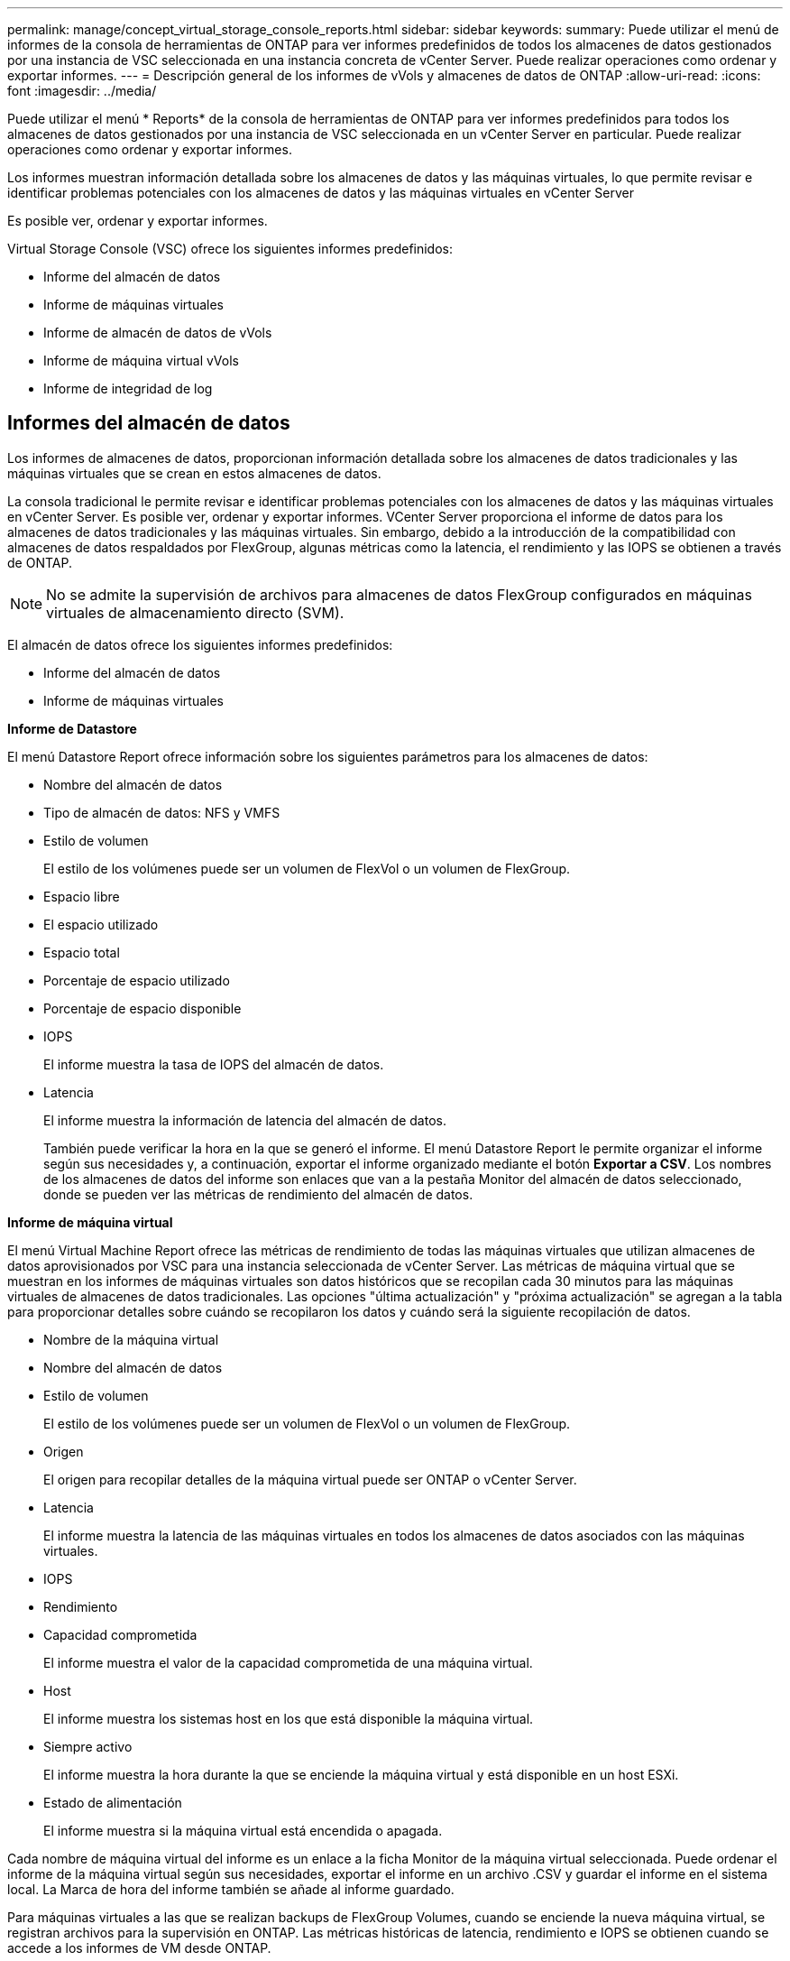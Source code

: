 ---
permalink: manage/concept_virtual_storage_console_reports.html 
sidebar: sidebar 
keywords:  
summary: Puede utilizar el menú de informes de la consola de herramientas de ONTAP para ver informes predefinidos de todos los almacenes de datos gestionados por una instancia de VSC seleccionada en una instancia concreta de vCenter Server. Puede realizar operaciones como ordenar y exportar informes. 
---
= Descripción general de los informes de vVols y almacenes de datos de ONTAP
:allow-uri-read: 
:icons: font
:imagesdir: ../media/


[role="lead"]
Puede utilizar el menú * Reports* de la consola de herramientas de ONTAP para ver informes predefinidos para todos los almacenes de datos gestionados por una instancia de VSC seleccionada en un vCenter Server en particular. Puede realizar operaciones como ordenar y exportar informes.

Los informes muestran información detallada sobre los almacenes de datos y las máquinas virtuales, lo que permite revisar e identificar problemas potenciales con los almacenes de datos y las máquinas virtuales en vCenter Server

Es posible ver, ordenar y exportar informes.

Virtual Storage Console (VSC) ofrece los siguientes informes predefinidos:

* Informe del almacén de datos
* Informe de máquinas virtuales
* Informe de almacén de datos de vVols
* Informe de máquina virtual vVols
* Informe de integridad de log




== Informes del almacén de datos

Los informes de almacenes de datos, proporcionan información detallada sobre los almacenes de datos tradicionales y las máquinas virtuales que se crean en estos almacenes de datos.

La consola tradicional le permite revisar e identificar problemas potenciales con los almacenes de datos y las máquinas virtuales en vCenter Server. Es posible ver, ordenar y exportar informes. VCenter Server proporciona el informe de datos para los almacenes de datos tradicionales y las máquinas virtuales. Sin embargo, debido a la introducción de la compatibilidad con almacenes de datos respaldados por FlexGroup, algunas métricas como la latencia, el rendimiento y las IOPS se obtienen a través de ONTAP.


NOTE: No se admite la supervisión de archivos para almacenes de datos FlexGroup configurados en máquinas virtuales de almacenamiento directo (SVM).

El almacén de datos ofrece los siguientes informes predefinidos:

* Informe del almacén de datos
* Informe de máquinas virtuales


*Informe de Datastore*

El menú Datastore Report ofrece información sobre los siguientes parámetros para los almacenes de datos:

* Nombre del almacén de datos
* Tipo de almacén de datos: NFS y VMFS
* Estilo de volumen
+
El estilo de los volúmenes puede ser un volumen de FlexVol o un volumen de FlexGroup.

* Espacio libre
* El espacio utilizado
* Espacio total
* Porcentaje de espacio utilizado
* Porcentaje de espacio disponible
* IOPS
+
El informe muestra la tasa de IOPS del almacén de datos.

* Latencia
+
El informe muestra la información de latencia del almacén de datos.

+
También puede verificar la hora en la que se generó el informe. El menú Datastore Report le permite organizar el informe según sus necesidades y, a continuación, exportar el informe organizado mediante el botón *Exportar a CSV*. Los nombres de los almacenes de datos del informe son enlaces que van a la pestaña Monitor del almacén de datos seleccionado, donde se pueden ver las métricas de rendimiento del almacén de datos.



*Informe de máquina virtual*

El menú Virtual Machine Report ofrece las métricas de rendimiento de todas las máquinas virtuales que utilizan almacenes de datos aprovisionados por VSC para una instancia seleccionada de vCenter Server. Las métricas de máquina virtual que se muestran en los informes de máquinas virtuales son datos históricos que se recopilan cada 30 minutos para las máquinas virtuales de almacenes de datos tradicionales. Las opciones "última actualización" y "próxima actualización" se agregan a la tabla para proporcionar detalles sobre cuándo se recopilaron los datos y cuándo será la siguiente recopilación de datos.

* Nombre de la máquina virtual
* Nombre del almacén de datos
* Estilo de volumen
+
El estilo de los volúmenes puede ser un volumen de FlexVol o un volumen de FlexGroup.

* Origen
+
El origen para recopilar detalles de la máquina virtual puede ser ONTAP o vCenter Server.

* Latencia
+
El informe muestra la latencia de las máquinas virtuales en todos los almacenes de datos asociados con las máquinas virtuales.

* IOPS
* Rendimiento
* Capacidad comprometida
+
El informe muestra el valor de la capacidad comprometida de una máquina virtual.

* Host
+
El informe muestra los sistemas host en los que está disponible la máquina virtual.

* Siempre activo
+
El informe muestra la hora durante la que se enciende la máquina virtual y está disponible en un host ESXi.

* Estado de alimentación
+
El informe muestra si la máquina virtual está encendida o apagada.



Cada nombre de máquina virtual del informe es un enlace a la ficha Monitor de la máquina virtual seleccionada. Puede ordenar el informe de la máquina virtual según sus necesidades, exportar el informe en un archivo .CSV y guardar el informe en el sistema local. La Marca de hora del informe también se añade al informe guardado.

Para máquinas virtuales a las que se realizan backups de FlexGroup Volumes, cuando se enciende la nueva máquina virtual, se registran archivos para la supervisión en ONTAP. Las métricas históricas de latencia, rendimiento e IOPS se obtienen cuando se accede a los informes de VM desde ONTAP.



== Informes de vVols

Los informes vVols muestran información detallada sobre los almacenes de datos VMware Virtual Volumes (vVols) y las máquinas virtuales que se crean en estos almacenes de datos. La consola vVols le permite revisar e identificar problemas potenciales con los almacenes de datos vVols y los equipos virtuales en vCenter Server.

Puede ver, organizar y exportar informes. ONTAP proporciona el informe de datos para almacenes de datos de vVols y máquinas virtuales.

VVols ofrece los siguientes informes predefinidos:

* Informe de almacén de datos de vVols
* Informe de vVols VM


*VVols Datastore Report*

El menú vVols Datastore Report ofrece información acerca de los siguientes parámetros para los almacenes de datos:

* Nombre del almacén de datos vVols
* Espacio libre
* El espacio utilizado
* Espacio total
* Porcentaje de espacio utilizado
* Porcentaje de espacio disponible
* IOPS
* Latencia
Las métricas de rendimiento están disponibles para los almacenes de datos vVols basados en NFS en ONTAP 9,8 y versiones posteriores. También puede verificar la hora en la que se generó el informe. El menú Informe de almacenes de datos vVols le permite organizar el informe según sus necesidades y, a continuación, exportar el informe organizado mediante el botón *Exportar a CSV*. Cada nombre de almacén DE datos DE SAN vVols del informe es un enlace que se desplaza a la pestaña Monitor del almacén de datos DE SAN vVols seleccionado, que se puede utilizar para ver las métricas de rendimiento.


*Informe de la máquina virtual de vVols*

El menú de informe de resumen de máquina virtual vVols proporciona las métricas de rendimiento de todas las máquinas virtuales que utilizan los almacenes de datos SAN vVols aprovisionados por VASA Provider para ONTAP para un vCenter Server seleccionado. Las métricas de máquina virtual que se muestran en los informes de VM son datos históricos que se recopilan cada 10 minutos para las máquinas virtuales en almacenes de datos vVols. Se agregan "Last Refresh Time" y "Next Refresh time" a la tabla para proporcionar información sobre cuándo se recopilaron los datos y cuándo será la próxima recopilación de datos.

* Nombre de la máquina virtual
* Capacidad comprometida
* Siempre activo
* IOPS
* Rendimiento
+
El informe muestra si la máquina virtual está encendida o apagada.

* Espacio lógico
* Host
* Estado de alimentación
* Latencia
+
El informe muestra la latencia de las máquinas virtuales en todos los almacenes de datos vVols asociados con las máquinas virtuales.



Cada nombre de máquina virtual del informe es un enlace a la ficha Monitor de la máquina virtual seleccionada. Puede organizar el informe de la máquina virtual según sus necesidades y exportar el informe en `.CSV` formatee y guarde el informe en el sistema local. La fecha/hora del informe se adjunta al informe guardado.

*Informe de integridad del registro*

El informe de integridad de log muestra el estado de integridad del archivo. La integridad del registro se comprueba a intervalos programados y el informe se muestra en la pestaña Informe de integridad del registro. También proporciona el estado de los diferentes archivos de auditoría que se están renovando.

El estado del archivo log disponible es:

* ACTIVE: Indica el archivo activo actual en el que se escriben los registros.
* NORMAL: Indica que el archivo de almacenamiento no se ha alterado ni eliminado.
* MANIPULADO: Indica que el archivo se modificó después del archivado
* ROLLOVER_DELETE: Indica que el archivo se ha suprimido como parte de la política de retención de log4j.
* UNEXPECTED_DELETE: Indica que el archivo se ha suprimido manualmente.


Las herramientas de ONTAP para VMware vSphere generan registro de auditoría para los siguientes aspectos:

* Servicio VSC
+
Ubicación del registro de auditoría para vscservice: _/opt/netapp/vscservice/vsc-audit.log_.
Es posible cambiar los siguientes parámetros del informe de integridad del registro en el archivo _/opt/netapp/vscserver/etc/log4j2.properties_:

+
** Tamaño máximo de registro para el traspaso.
** Política de retención, el valor predeterminado de este parámetro es 10 archivos.
** Tamaño de archivo, el valor predeterminado de este parámetro es 10MB antes de archivar los archivos.
Debe reiniciar los servicios para que los nuevos valores entren en vigor.


* Servicio VP
+
Ubicación del registro de auditoría para el servicio VP: _/opt/netapp/vpservice/vp-audit.log_
Los registros de auditoría de VP pueden modificarse en el archivo _/opt/netapp/vpserver/conf/log4j2.properties_. Debe reiniciar los servicios para que los nuevos valores entren en vigor.

* Comandos de mantenimiento
+
Ubicación del registro de auditoría para los servicios de mantenimiento: _/opt/netapp/vscservice/maint-audit.log_
Los archivos de registro de mantenimiento pueden modificarse en el archivo _/opt/netapp/vscserver/etc/maint_logger.properties_.
Cuando cambie los valores predeterminados, reinicie el servidor para que los nuevos valores entren en vigor.



El programador se puede configurar para comprobar los registros de auditoría de forma regular. El valor predeterminado para el programador es de un día. Puede modificar el valor del archivo _/opt/netapp/vscserver/etc/maint_logger.properties_.
